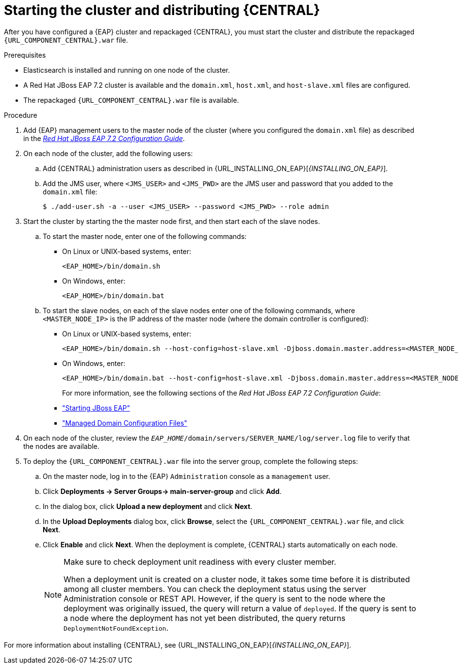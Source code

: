 [id='clustering-bc-install-proc_{context}']
= Starting the cluster and distributing {CENTRAL}

After you have configured a {EAP} cluster and repackaged {CENTRAL}, you must start the cluster and distribute the repackaged `{URL_COMPONENT_CENTRAL}.war` file.

.Prerequisites
* Elasticsearch is installed and running on one node of the cluster.
* A Red Hat JBoss EAP 7.2 cluster is available and the `domain.xml`, `host.xml`, and `host-slave.xml` files are configured.
* The repackaged `{URL_COMPONENT_CENTRAL}.war` file is available.

.Procedure
. Add {EAP} management users to the master node of the cluster (where you configured the `domain.xml` file) as described in the https://access.redhat.com/documentation/en-us/red_hat_jboss_enterprise_application_platform/7.2.beta/html-single/configuration_guide/[_Red Hat JBoss EAP 7.2 Configuration Guide_].
. On each node of the cluster, add the following users:
.. Add {CENTRAL} administration users as described in {URL_INSTALLING_ON_EAP}[_{INSTALLING_ON_EAP}_].
.. Add the JMS user, where `<JMS_USER>` and `<JMS_PWD>` are the JMS user and password that you added to the `domain.xml` file:
+
[source]
----
$ ./add-user.sh -a --user <JMS_USER> --password <JMS_PWD> --role admin
----
. Start the cluster by starting the the master node first, and then start each of the slave nodes. 
..  To start the master node, enter one of the following commands:
+
* On Linux or UNIX-based systems, enter:
+
[source]
----
<EAP_HOME>/bin/domain.sh
----
+
* On Windows, enter:
+
[source]
----
<EAP_HOME>/bin/domain.bat
----

.. To start the slave nodes, on each of the slave nodes enter one of the following commands, where `<MASTER_NODE_IP>` is the IP address of the master node (where the domain controller is configured):
+
* On Linux or UNIX-based systems, enter:
+
[source]
----
<EAP_HOME>/bin/domain.sh --host-config=host-slave.xml -Djboss.domain.master.address=<MASTER_NODE_IP>
----
+
* On Windows, enter:
+
[source]
----
<EAP_HOME>/bin/domain.bat --host-config=host-slave.xml -Djboss.domain.master.address=<MASTER_NODE_IP>
----
+
For more information, see the following sections of the _Red Hat JBoss EAP 7.2 Configuration Guide_:

* https://access.redhat.com/documentation/en-us/red_hat_jboss_enterprise_application_platform/7.2.beta/html/configuration_guide/starting_and_stopping_jboss_eap#starting_jboss_eap["Starting JBoss EAP"]
* https://access.redhat.com/documentation/en-us/red_hat_jboss_enterprise_application_platform/7.2.beta/html/configuration_guide/jboss_eap_management#managed_domain_configuration_files["Managed Domain Configuration Files"]
. On each node of the cluster, review the `_EAP_HOME_/domain/servers/SERVER_NAME/log/server.log` file to verify that the nodes are available.
. To deploy the `{URL_COMPONENT_CENTRAL}.war` file into the server group, complete the following steps:
.. On the master node, log in to the {EAP} `Administration` console as a `management` user.
.. Click *Deployments -> Server Groups-> main-server-group* and click *Add*.
.. In the dialog box, click *Upload a new deployment* and click *Next*.
.. In the *Upload Deployments* dialog box, click *Browse*, select the `{URL_COMPONENT_CENTRAL}.war` file, and click *Next*.
.. Click *Enable* and click *Next*. When the deployment is complete, {CENTRAL} starts automatically on each node.
+
[NOTE]
====
Make sure to check deployment unit readiness with every cluster member.

When a deployment unit is created on a cluster node, it takes some time before it is distributed among all cluster members. You can check the deployment status using the server Administration console or REST API. However, if the query is sent to the node where the deployment was originally issued, the query will return a value of `deployed`. If the query is sent to a node where the deployment has not yet been distributed, the query returns `DeploymentNotFoundException`.
====


For more information about installing {CENTRAL}, see  {URL_INSTALLING_ON_EAP}[_{INSTALLING_ON_EAP}_].

